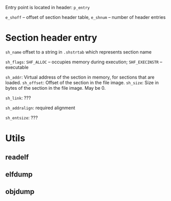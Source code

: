 Entry point is located in header: ~p_entry~

~e_shoff~ -- offset of section header table, ~e_shnum~ -- number of header entries

* Section header entry
~sh_name~ offset to a string in ~.shstrtab~ which represents section name

~sh_flags~: ~SHF_ALLOC~ -- occupies memory during execution; ~SHF_EXECINSTR~ -- executable

~sh_addr~: Virtual address of the section in memory, for sections that are loaded.
~sh_offset~: Offset of the section in the file image.
~sh_size~: Size in bytes of the section in the file image. May be 0.

~sh_link~: ???

~sh_addralign~: required alignment

~sh_entsize~: ???

* Utils
** readelf
** elfdump
** objdump
